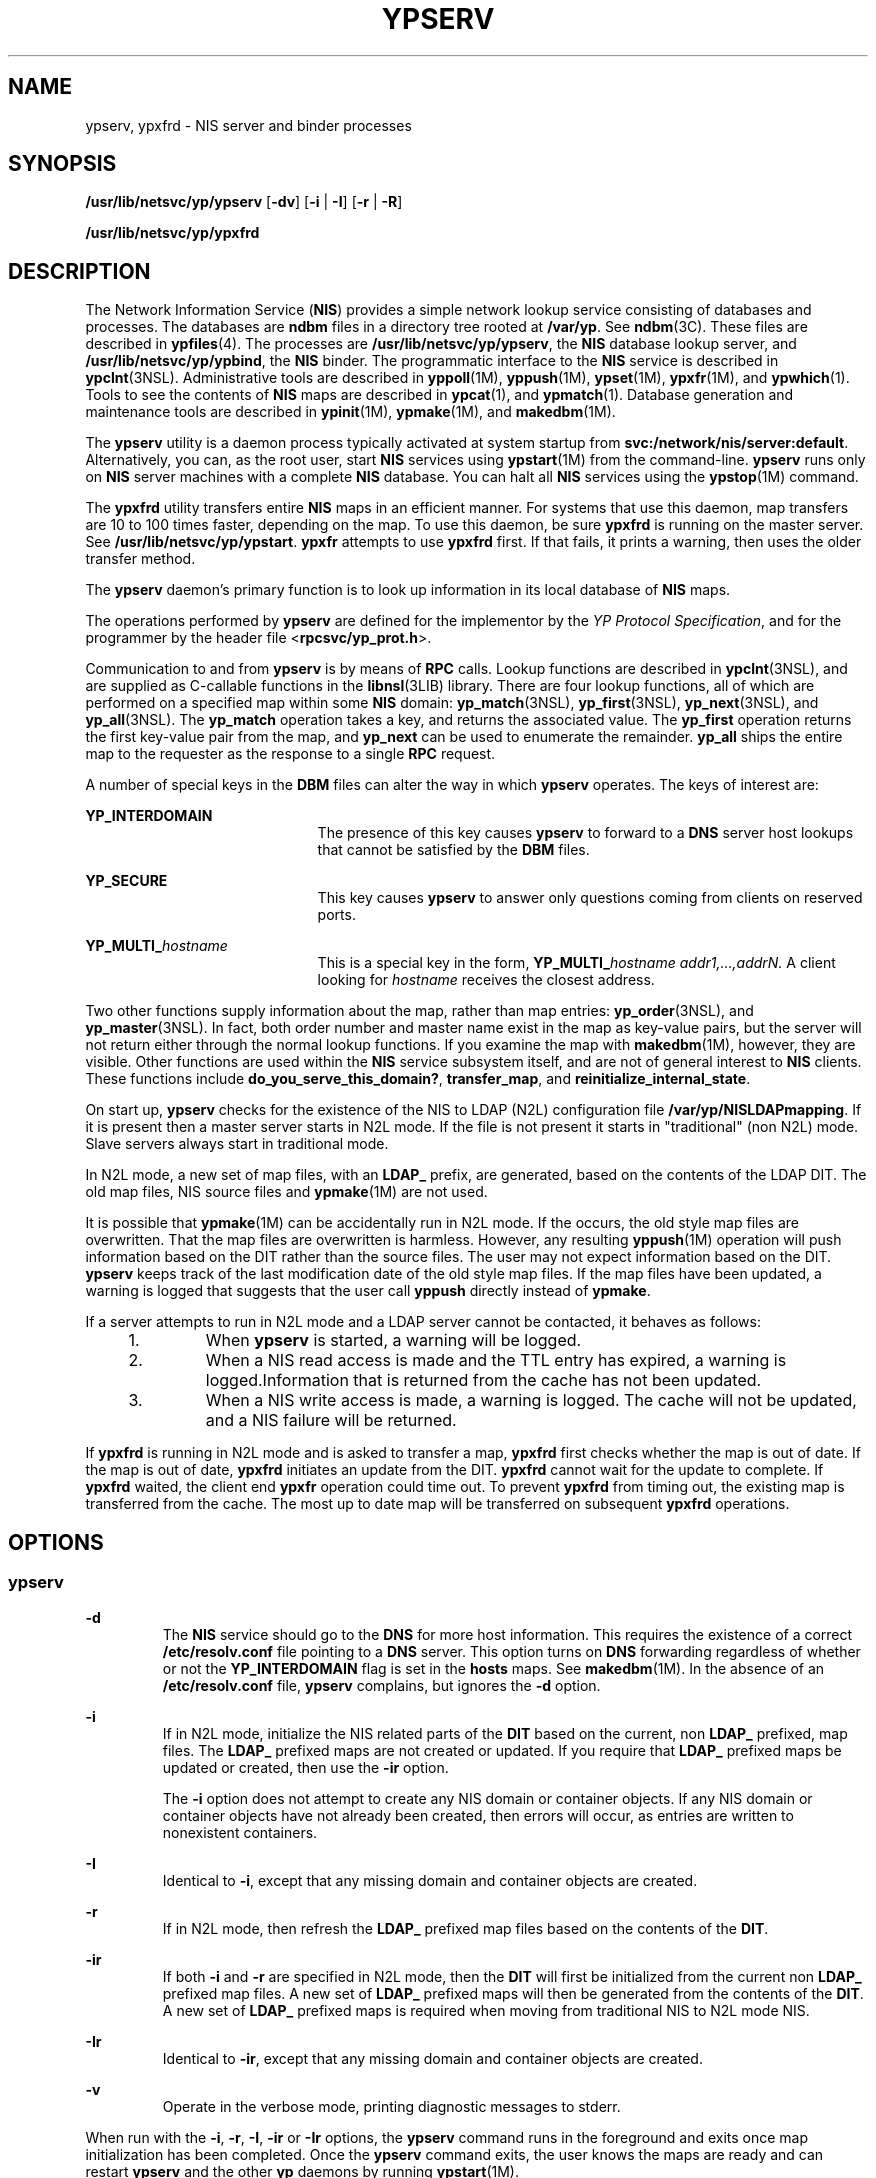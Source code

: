 '\" te
.\" Copyright (C) 2004, Sun Microsystems, Inc. All Rights Reserved.
.\" The contents of this file are subject to the terms of the Common Development and Distribution License (the "License").  You may not use this file except in compliance with the License.
.\" You can obtain a copy of the license at usr/src/OPENSOLARIS.LICENSE or http://www.opensolaris.org/os/licensing.  See the License for the specific language governing permissions and limitations under the License.
.\" When distributing Covered Code, include this CDDL HEADER in each file and include the License file at usr/src/OPENSOLARIS.LICENSE.  If applicable, add the following below this CDDL HEADER, with the fields enclosed by brackets "[]" replaced with your own identifying information: Portions Copyright [yyyy] [name of copyright owner]
.TH YPSERV 8 "Dec 15, 2004"
.SH NAME
ypserv, ypxfrd \- NIS server and binder processes
.SH SYNOPSIS
.nf
\fB/usr/lib/netsvc/yp/ypserv\fR [\fB-dv\fR] [\fB-i\fR | \fB-I\fR] [\fB-r\fR | \fB-R\fR]
.fi

.LP
.nf
\fB/usr/lib/netsvc/yp/ypxfrd\fR
.fi

.SH DESCRIPTION
The Network Information Service (\fBNIS\fR) provides a simple network lookup
service consisting of databases and processes. The databases are \fBndbm\fR
files in a directory tree rooted at \fB/var/yp\fR. See \fBndbm\fR(3C). These
files are described in \fBypfiles\fR(4). The processes are
\fB/usr/lib/netsvc/yp/ypserv\fR, the \fBNIS\fR database lookup server, and
\fB/usr/lib/netsvc/yp/ypbind\fR, the \fBNIS\fR binder. The programmatic
interface to the \fBNIS\fR service is described in \fBypclnt\fR(3NSL).
Administrative tools are described in \fByppoll\fR(1M), \fByppush\fR(1M),
\fBypset\fR(1M), \fBypxfr\fR(1M), and \fBypwhich\fR(1). Tools to see the
contents of \fBNIS\fR maps are described in \fBypcat\fR(1), and
\fBypmatch\fR(1). Database generation and maintenance tools are described in
\fBypinit\fR(1M), \fBypmake\fR(1M), and \fBmakedbm\fR(1M).
.sp
.LP
The \fBypserv\fR utility is a daemon process typically activated at system
startup from \fBsvc:/network/nis/server:default\fR. Alternatively, you can, as
the root user, start \fBNIS\fR services using \fBypstart\fR(1M) from the
command-line. \fBypserv\fR runs only on \fBNIS\fR server machines with a
complete \fBNIS\fR database. You can halt all \fBNIS\fR services using the
\fBypstop\fR(1M) command.
.sp
.LP
The \fBypxfrd\fR utility transfers entire \fBNIS\fR maps in an efficient
manner. For systems that use this daemon, map transfers are 10 to 100 times
faster, depending on the map. To use this daemon, be sure \fBypxfrd\fR is
running on the master server. See \fB/usr/lib/netsvc/yp/ypstart\fR. \fBypxfr\fR
attempts to use \fBypxfrd\fR first. If that fails, it prints a warning, then
uses the older transfer method.
.sp
.LP
The \fBypserv\fR daemon's primary function is to look up information in its
local database of \fBNIS\fR maps.
.sp
.LP
The operations performed by \fBypserv\fR are defined for the implementor by the
\fIYP Protocol Specification\fR, and for the programmer by the header file
<\fBrpcsvc/yp_prot.h\fR>.
.sp
.LP
Communication to and from \fBypserv\fR is by means of \fBRPC\fR calls. Lookup
functions are described in \fBypclnt\fR(3NSL), and are supplied as C-callable
functions in the \fBlibnsl\fR(3LIB) library. There are four lookup functions,
all of which are performed on a specified map within some \fBNIS\fR domain:
\fByp_match\fR(3NSL), \fByp_first\fR(3NSL), \fByp_next\fR(3NSL), and
\fByp_all\fR(3NSL). The \fByp_match\fR operation takes a key, and returns the
associated value. The \fByp_first\fR operation returns the first key-value pair
from the map, and \fByp_next\fR can be used to enumerate the remainder.
\fByp_all\fR ships the entire map to the requester as the response to a single
\fBRPC\fR request.
.sp
.LP
A number of special keys in the \fBDBM\fR files can alter the way in which
\fBypserv\fR operates. The keys of interest are:
.sp
.ne 2
.na
\fB\fBYP_INTERDOMAIN\fR\fR
.ad
.RS 21n
The presence of this key causes \fBypserv\fR to forward to a \fBDNS\fR server
host lookups that cannot be satisfied by the \fBDBM\fR files.
.RE

.sp
.ne 2
.na
\fB\fBYP_SECURE\fR\fR
.ad
.RS 21n
This key causes \fBypserv\fR to answer only questions coming from clients on
reserved ports.
.RE

.sp
.ne 2
.na
\fB\fBYP_MULTI_\fR\fIhostname\fR\fR
.ad
.RS 21n
This is a special key in the form, \fBYP_MULTI_\fR\fIhostname
addr1,...,addrN.\fR A client looking for \fIhostname\fR receives the closest
address.
.RE

.sp
.LP
Two other functions supply information about the map, rather than map entries:
\fByp_order\fR(3NSL), and \fByp_master\fR(3NSL). In fact, both order number and
master name exist in the map as key-value pairs, but the server will not return
either through the normal lookup functions. If you examine the map with
\fBmakedbm\fR(1M), however, they are visible. Other functions are used within
the \fBNIS\fR service subsystem itself, and are not of general interest to
\fBNIS\fR clients. These functions include \fBdo_you_serve_this_domain?\fR,
\fBtransfer_map\fR, and \fBreinitialize_internal_state\fR.
.sp
.LP
On start up, \fBypserv\fR checks for the existence of the NIS to LDAP (N2L)
configuration file \fB/var/yp/NISLDAPmapping\fR. If it is present then a master
server starts in N2L mode. If the file is not present it starts in
"traditional" (non N2L) mode. Slave servers always start in traditional mode.
.sp
.LP
In N2L mode, a new set of map files, with an \fBLDAP_\fR prefix, are generated,
based on the contents of the LDAP DIT. The old map files, NIS source files and
\fBypmake\fR(1M) are not used.
.sp
.LP
It is possible that \fBypmake\fR(1M) can be accidentally run in N2L mode. If
the occurs, the old style map files are overwritten. That the map files are
overwritten is harmless. However, any resulting \fByppush\fR(1M) operation will
push information based on the DIT rather than the source files. The user may
not expect information based on the DIT. \fBypserv\fR keeps track of the last
modification date of the old style map files. If the map files have been
updated, a warning is logged that suggests that the user call \fByppush\fR
directly instead of \fBypmake\fR.
.sp
.LP
If a server attempts to run in N2L mode and a LDAP server cannot be contacted,
it behaves as follows:
.RS +4
.TP
1.
When \fBypserv\fR is started, a warning will be logged.
.RE
.RS +4
.TP
2.
When a NIS read access is made and the TTL entry has expired, a warning is
logged.Information that is returned from the cache has not been updated.
.RE
.RS +4
.TP
3.
When a NIS write access is made, a warning is logged. The cache will not be
updated, and a NIS failure will be returned.
.RE
.sp
.LP
If \fBypxfrd\fR is running in N2L mode and is asked to transfer a map,
\fBypxfrd\fR first checks whether the map is out of date. If the map is out of
date, \fBypxfrd\fR initiates an update from the DIT. \fBypxfrd\fR cannot wait
for the update to complete. If \fBypxfrd\fR waited, the client end \fBypxfr\fR
operation could time out. To prevent \fBypxfrd\fR from timing out, the existing
map is transferred from the cache. The most up to date map will be transferred
on subsequent \fBypxfrd\fR operations.
.SH OPTIONS
.SS "ypserv"
.ne 2
.na
\fB\fB-d\fR\fR
.ad
.RS 7n
The \fBNIS\fR service should go to the \fBDNS\fR for more host information.
This requires the existence of a correct \fB/etc/resolv.conf\fR file pointing
to a \fBDNS\fR server. This option turns on \fBDNS\fR forwarding regardless of
whether or not the \fBYP_INTERDOMAIN\fR flag is set in the \fBhosts\fR maps.
See \fBmakedbm\fR(1M). In the absence of an \fB/etc/resolv.conf\fR file,
\fBypserv\fR complains, but ignores the \fB-d\fR option.
.RE

.sp
.ne 2
.na
\fB\fB-i\fR\fR
.ad
.RS 7n
If in N2L mode, initialize the NIS related parts of the \fBDIT\fR based on the
current, non \fBLDAP_\fR prefixed, map files. The \fBLDAP_\fR prefixed maps are
not created or updated. If you require that \fBLDAP_\fR prefixed maps be
updated or created, then use the \fB-ir\fR option.
.sp
The \fB-i\fR option does not attempt to create any NIS domain or container
objects. If any NIS domain or container objects have not already been created,
then errors will occur, as entries are written to nonexistent containers.
.RE

.sp
.ne 2
.na
\fB\fB-I\fR\fR
.ad
.RS 7n
Identical to \fB-i\fR, except that any missing domain and container objects are
created.
.RE

.sp
.ne 2
.na
\fB\fB-r\fR\fR
.ad
.RS 7n
If in N2L mode, then refresh the \fBLDAP_\fR prefixed map files based on the
contents of the \fBDIT\fR.
.RE

.sp
.ne 2
.na
\fB\fB-ir\fR\fR
.ad
.RS 7n
If both \fB-i\fR and \fB-r\fR are specified in N2L mode, then the \fBDIT\fR
will first be initialized from the current non \fBLDAP_\fR prefixed map files.
A new set of \fBLDAP_\fR prefixed maps will then be generated from the contents
of the \fBDIT\fR. A new set of \fBLDAP_\fR prefixed maps is required when
moving from traditional NIS to N2L mode NIS.
.RE

.sp
.ne 2
.na
\fB\fB-Ir\fR\fR
.ad
.RS 7n
Identical to \fB-ir\fR, except that any missing domain and container objects
are created.
.RE

.sp
.ne 2
.na
\fB\fB-v\fR\fR
.ad
.RS 7n
Operate in the verbose mode, printing diagnostic messages to stderr.
.RE

.sp
.LP
When run with the \fB-i\fR, \fB-r\fR, \fB-I\fR, \fB-ir\fR or \fB-Ir\fR options,
the \fBypserv\fR command runs in the foreground and exits once map
initialization has been completed. Once the \fBypserv\fR command exits, the
user knows the maps are ready and can restart \fBypserv\fR and the other
\fByp\fR daemons by running \fBypstart\fR(1M).
.sp
.LP
If there is a requirement to initialize the \fBDIT\fR from the NIS source
files, which may have been modified since the maps were last remade, run
\fBypmake\fR before running \fBypserv\fR \fB-i\fR or \fBypserv\fR \fB-ir\fR.
\fBypmake\fR regenerated old style NIS maps. Then \fBypserv\fR \fB-ir\fR dumps
them into the \fBDIT\fR. When the \fB-ir\fR option is used, the \fBLDAP_\fR
prefixe maps are also generated or updated. Since these maps will be more
recent than the old style maps, \fBypmake\fR will not be reported as erroneous
when it is run.
.SH FILES
.ne 2
.na
\fB\fB/var/yp/securenets\fR\fR
.ad
.sp .6
.RS 4n
Defines the hosts and networks that are granted access to information in the
served domain. It is read at startup time by both \fBypserv\fR and
\fBypxfrd\fR.
.RE

.sp
.ne 2
.na
\fB\fB/var/yp/ypserv.log\fR\fR
.ad
.sp .6
.RS 4n
If the \fB/var/yp/ypserv.log\fR file exists when \fBypserv\fR starts up, log
information is written to it when error conditions arise.
.RE

.sp
.ne 2
.na
\fB\fB/var/yp/binding/domainname/ypservers\fR\fR
.ad
.sp .6
.RS 4n
Lists the \fBNIS\fR server hosts that \fBypbind\fR can bind to.
.RE

.SH SEE ALSO
\fBsvcs\fR(1), \fBypcat\fR(1), \fBypmatch\fR(1), \fBypwhich\fR(1),
\fBdomainname\fR(1M), \fBmakedbm\fR(1M), \fBsvcadm\fR(1M), \fBypbind\fR(1M),
\fBypinit\fR(1M), \fBypmake\fR(1M), \fByppoll\fR(1M), \fByppush\fR(1M),
\fBypset\fR(1M), \fBypstart\fR(1M), \fBypstop\fR(1M), \fBypxfr\fR(1M),
\fBndbm\fR(3C), \fBypclnt\fR(3NSL), \fBlibnsl\fR(3LIB),
\fBNISLDAPmapping\fR(4), \fBsecurenets\fR(4), \fBypfiles\fR(4),
\fBypserv\fR(4), \fBattributes\fR(5), \fBsmf\fR(5)

.SH NOTES
\fBypserv\fR supports multiple domains. The \fBypserv\fR process determines the
domains it serves by looking for directories of the same name in the directory
\fB/var/yp\fR. It replies to all broadcasts requesting yp service for that
domain.
.sp
.LP
The Network Information Service (\fBNIS\fR) was formerly known as Sun Yellow
Pages (\fBYP\fR). The functionality of the two remains the same; only the name
has changed. The name Yellow Pages is a registered trademark in the United
Kingdom of British Telecommunications PLC, and must not be used without
permission.
.sp
.LP
\fBNIS\fR uses \fBndbm()\fR files to store maps. Therefore, it is subject to
the 1024 byte limitations described in the USAGE and NOTES sections of the
\fBndbm\fR(3C) man page.
.sp
.LP
The NIS server service is managed by the service management facility,
\fBsmf\fR(5), under the service identifier:
.sp
.in +2
.nf
svc:/network/nis/server:default
.fi
.in -2
.sp

.sp
.LP
Administrative actions on this service, such as enabling, disabling, or
requesting restart, can be performed using \fBsvcadm\fR(1M). The service's
status can be queried using the \fBsvcs\fR(1) command.
